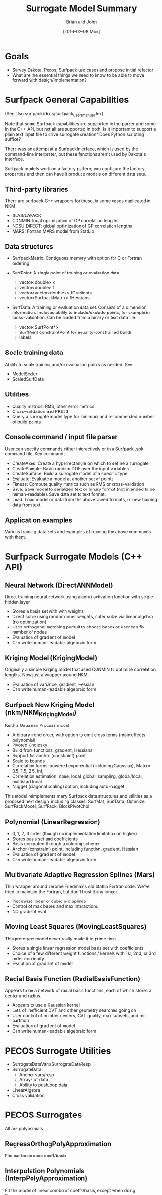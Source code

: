 #+TITLE: Surrogate Model Summary
#+AUTHOR: Brian and John
#+DATE: [2016-02-08 Mon]

* Goals
  + Survey Dakota, Pecos, Surfpack use cases and propose initial
    refactor
  + What are the essential things we need to know to be able to move
    forward with design/implementation?
  
* Surfpack General Capabilities
(See also surfpack/docs/surfpack_users_manual.tex)

Note that some Surfpack capabilities are supported in the parser and
some in the C++ API, but not all are supported in both.  Is it
important to support a plain text input file to drive surrogate
creation?  Does Python scripting suffice?

There was an attempt at a SurfpackInterface, which is used by the
command-line interpreter, but these functions aren't used by Dakota's
interface.

Surfpack models work on a factory pattern; you configure the factory
properties and then can have it produce models on different data sets.

** Third-party libraries
   There are surfpack C++ wrappers for these, in some cases duplicated in NKM
   + BLAS/LAPACK
   + CONMIN: local optimization of GP correlation lengths
   + NCSU DiRECT: global optimization of GP correlation lengths
   + MARS: Fortran MARS model from StatLib

** Data structures
   + SurfpackMatrix: Contiguous memory with option for C or Fortran ordering

   + SurfPoint: A single point of training or evaluation data
     - vector<double> x
     - vector<double> f
     - vector<vector<double>> fGradients
     - vector<SurfpackMatrix> fHessians

   + SurfData: A training or evaluation data set.  Consists of a
     dimension information. Includes ability to include/exclude
     points, for example in cross-validation.  Can be loaded from a
     binary or text data file.
     - vector<SurfPoint*>
     - SurfPoint constraintPoint for equality-constrained builds
     - labels 

** Scale training data
   Ability to scale training and/or evaluation points as needed.  See:
   + ModelScaler
   + ScaledSurfData

** Utilities
   + Quality metrics: RMS, other error metrics
   + Cross-validation and PRESS
   + Query a surrogate model type for minimum and recommended number
     of build points

** Console command / input file parser
   User can specify commands either interactively or in a Surfpack
   .spk command file. Key commands:
   + CreateAxes: Create a hyperrectangle on which to define a surrogate
   + CreateSample: Basic random DOE over the input variables
   + CreateSurface: Build a surrogate model of a specific type
   + Evaluate: Evaluate a model at another set of points
   + Fitness: Compute quality metrics such as RMS or cross-validation
   + Save: Save model to serialized text or binary format (not
     intended to be human-readable). Save data set to text format.
   + Load: Load model or data from the above saved formats, or new
     training data from text.

** Application examples
   Various training data sets and examples of running the above
   commands with them.

* Surfpack Surrogate Models (C++ API)

** Neural Network (DirectANNModel)
   Direct training neural network using atanh() activation function
   with single hidden layer
   + Stores a basis set with with weights
   + Direct solve using random inner weights, outer solve via linear
     algebra (no optimization)
   + Uses orthogonal matching pursuit to choose bases or user can fix
     number of nodes
   + Evaluation of gradient of model
   + Can write human-readable algebraic form

** Kriging Model (KrigingModel)
   Originally a simple Kriging model that used CONMIN to optimize
   correlation lengths.  Now just a wrapper around NKM.
   + Evaluation of variance, gradient, Hessian
   + Can write human-readable algebraic form

** Surfpack New Kriging Model (nkm/NKM_KrigingModel)
   Keith's Gaussian Process model
   + Arbitrary trend order, with option to omit cross terms (main
     effects polynomial)
   + Pivoted Cholesky
   + Build from functions, gradient, Hessians
   + Support for anchor (constraint) point
   + Scale to bounds
   + Correlation forms: powered exponential (including Gaussian),
     Matern 0.5, 1.5, 2.5, Inf,
   + Correlation estimation: none, local, global, sampling,
     global/local, multistart local
   + Nugget (diagonal scaling) option, including auto-nugget 

   This model reimplements many Surfpack data structures and utilities
   as a proposed next design, including classes: SurfMat, SurfData,
   Optimize, SurfPackModel, SurfPack, BlockPivotChol

** Polynomial (LinearRegression)
   + 0, 1, 2, 3 order (though no implementation limitation on higher)
   + Stores basis set and coefficients
   + Basis computed through a coloring scheme
   + Anchor (constraint) point, including function, gradient, Hessian
   + Evaluation of gradient of model
   + Can write human-readable algebraic form

** Multivariate Adaptive Regression Splines (Mars)
   Thin wrapper around Jerome Friedman's old Statlib Fortran code.
   We've tried to maintain the Fortran, but don't trust it any longer.
   + Piecewise linear or cubic n-d splines
   + Control of max bases and max interactions
   + NO gradient eval

** Moving Least Squares (MovingLeastSquares)
   This prototype model never really made it to prime time.
   + Stores a single linear regression model basis set with coefficients
   + Choice of a few different weight functions / kernels with 1st,
     2nd, or 3rd order continuity.
   + Evalution of gradient of model

** Radial Basis Function (RadialBasisFunction)
   Appears to be a network of radial basis functions, each of which
   stores a center and radius.
   + Appears to use a Gaussian kernel
   + Lots of inefficient CVT and other geometry searches going on
   + User control of number centers, CVT quality, max subsets, and min partition
   + Evaluation of gradient of model
   + Can write human-readable algebraic form

* PECOS Surrogate Utilities
  + SurrogateDataVars/SurrogateDataResp
  + SurrogateData
    - Anchor vars/resp
    - Arrays of data
    - Ability to push/pop data
  + LinearAlgebra
  + Cross validation

* PECOS Surrogates
  All are polynomials
** RegressOrthogPolyApproximation
   Fits our basic case coeff/basis
** Interpolation Polynomials (InterpPolyApproximation)
   Fit the model of linear combo of coeffs/basis, except when doing
   Barycentric interp
   + NodalInterpPolyApproximation (may not be orthogonal)
   + HierarchInterpPolyApproximation
** ProjectOrthogPolyApproximation: Pseudospectral projection
   Will produce simple linear combination of coeffs on bases

  + Orthogonal Polynomials
  + Richer set of build / evaluate functions than any other
  + Extensive point selection and coefficient estimation approaches

* Dakota Surrogates
  A few surrogates are implemented directly in Dakota
** Gaussian Process (GaussProcApproximation)
   Laura's GP implementation which using nugget for ill-conditioning
   and global optimization for correlation lengths.  A simple,
   efficient surrogate.
   + Constant, linear, reduced quadratic (main effects) trend
   + Maps Dakota approxData into a real matrix
   + Normalize data
   + Option for greedy point down-selection
   + Automatic nugget until Cholesky works
   + Evaluate function, gradient, variance

** Local Taylor (TaylorApproximation)
   + Zeroth, first, or second-order Taylor series
   + Train from function, gradient, Hessian of single point

** Two-point Exponential (TANA3Approximation)
   + Train from current and last point

* Voronoi Piecewise Surrogates (VPSApproximation)
  Mohamed and Ahmad's computational geometry-based surrogates that can
  create domain-decomposition surrogates on local domains
  + Minimal (no?) TPLs; may even implement their own linear algebra
  + Own polynomial regression: support arbitrary order
  + Own radial basis functions
  + Use Surfpack or other GP



* Emerging design notes
  Place graphic of Dakota Approximation classes here...[link][https://dakota.sandia.gov//sites/default/files/docs/6.3/html-dev/classDakota_1_1Approximation.png]

  Approximation API may be a reasonable starting point

  Ask someone more qualified than use about inheritance and how to
  deal with varying needs of derived classes

** Multiple responses
   + Allow shared data objects, e.g., sample sets, to allow multiple
     responses to share a common set of build data (x values)



** Separation of responsiblities
  PCE Model
  - evaluate(), variance()
  - 

  Sparse Grid
  - Hierarchical surplus
  

  PCE Adaptor
  - Get next grid level
  - Append data
  - rebuild

  Be able to return either an Approximation object, or a richer Model object


* Functions to prune()
  combine()?

Propose initial design for Approximation and Surrogate Data Container
  Is Pecos::surrogatedata a viable starting point?
    Need to store fn value, grad, Hess
    Fault information
  Is Dakota::Approximation a viable starting point?
  Where does cross validation live?
   What does the most lightweight instantiation of a surrogate look like?
   How do we wrap it to make it richer for say Dakota use?
     Write pseudo-code / class diagram for each surrogate type?  For simple...
     What more complex do we support

Use case to test: (to see about define an iterator, approx object,
  Can we have the same builders be used to do
    simple linear regression
    OMP
  For all of the following
    orthog poly, neural net, simple poly, rbf, mls
   

  Build basis matrix
  Allow notion of faulty data 
  Use fn values to evaluate coefficients from basis matrix optionally w/ CV
  Set final coeffs
  Compute diagnostics

Ask Mike why he doesn't just use Inf for faults?


* High-level Schedule
  1. Design document/notes showing key classes and responsibility
  2. Sketch code and associated unit tests; implement a couple
     surrogate types.  Write unit tests and .hpp with API
     concurrently.  Consider use cases (in rough order)
     1. Regression: important due to shared with SP, VPS; make simple poly
     2. Sparse grid: important due to adaption (builder/iterator)
     3. Surfpack
     4. VPS
  3. Evaluate feasibility and adapt before moving to rest of models

* Sequence of stories

** Story: Surrogates: Design Coordination
   + Get Mike's buy-in for some exploratory directories for surrogate
     data and linear algebra (done)
   + Create new directories in Pecos (trivial)
   + Sketch key classes and APIs
   + Discussion about design with Mike, John, other interested parties

** Epic: Surrogates: Linear Solvers
   Teuchos-based linear solver utilities with minimal dependencies on
   Teuchos, BLAS/LAPACK.  Include linear algebra, compressive sensing,
   cross-validation?  Eventually all linear algebra extensions to
   Teuchos needed for Dakota and its dependent libraries.  Notes:
   + Try to preserve JDJ Git repo history when doing this
   + John to primarily work on CS; need help on other linear solvers

   Proposed stories:
   1. Create new directory of linear algebra utilities, probably to live in
      dakota-utils repo (initially in Pecos sub-directory)
   1. Basic linear solvers for simple regression polynomial cases;
      establish API patterns and unit tests
   1. Add all linear solver capabilities needed for Pecos, Dakota, and
      Surfpack surrogates, e.g., compressive sensing, SVD, pivoted LU,
      etc.  Focus specifically on those needed for surrogates.  Unit test.

** Epic: Surrogates: Data Container
   Create a new surrogate data container to be used as the core
   storage for the new surrogate models.  Principles:
   + Incorporate strengths of Pecos, Surfpack, Dakota ideas
   + Keep as lightweight as possible, striking a balance between
     contiguous vs. container storage (see design notes).
   + Ability to take non-contiguous slices
   + Ability to mark/handle faults
   + (Likely non-member) readers/writers/serialization

   Proposed stories:
   1. Initial data container that can store sample points and
      (potentially heterogeneous) function, gradient, Hessian
      information, with unit tests for storage and retrieval.
   1. Add Ability to take views/slides of the data and test with
      cross-validation-like unit test loop.
   1. Demonstrate applying linear solver tools as appropriate via unit
      tests.

** Epic: Surrogates: Approximation Builders
   Create a family of surrogate builders to include basic regression,
   cross-validation-based approaches, correlation length optimization,
   etc.  Want to be able to mix and match some builders and
   approximation types, e.g., basic regression or OMP should apply to
   any coefficient/basis-based approximation.

   1. New, likely templatized regression builder akin to linsolve,
      with unit tests
      #+BEGIN_SRC C++ :exports code
      regressionbuilder<Approximation>(solver_type, samples, values)
      matrix = approximation.build_basis_matrix(samples)
      # values could be replaced with a call to a function(samples)
      #+END_SRC
      Notes: 
      + Can this be a cross validation build with 1 fold?  (or at
        least same function call and shared operations)

   1. Cross-validation solvers; both tailored (for example to
      orthogonal matching pursuit) and wrapper (basic cross-validation
      that wraps a standard surrogate build process)
      Notes:
      + Do we preprocess for faults, e.g samples = samples.non_faults
        or do we pass faults to linear_solver and it takes care of
        them?  This is important when using cross validation.
      + Need general capability that just operates on wrapper of and
        ApproximationBuilder that only takes sampes and returns
        approximation.

      #+BEGIN_SRC python :exports code
      # remove all samples where all requested data e.g. func, grads and hessians fail
      remove_complete_failures(matrix,values) 
      folds = determine_folds(samples, semi_faults)
      for k in num_folds:
      extract_sub_data(matrix,values,folds[k])
      remove_faults(matrix,values)
      coeff = linear_solve(matrix,values,solver_type)
      approximation.set_coefficients(coeff)
      compute_cv_metrics()=
      #+END_SRC
      
** Epic: Surrogates: Approximation class (Model-like class)
   Create classes that store the state of built surrogates such that
   they can be evaluated at new points.
   
   Proposed stories:
   1. Create abstract API for a generic approximation, including
      functions to evaluate, e.g., function, gradient, Hessian,
      variance.  Sketch unit tests for common cases such as exact
      polynomial evaluation, does the GP interpolate, etc.
   1. Implement Pecos regression polynomial to include Surfpack use
      cases.  Perhaps generalize Pecos to support monomials (or don't
      support monomials and translate, e.g., to Legendre?) and wrap
      with new API.
   1. Ability to import/export models to various formats.
   1. Generalize to other surrogates that use paired
      basis/coefficients, e.g, neural network, radial basis functions,
      etc., as appropriate.  Extend builders as needed to support.
   1. Re-implement Gaussian process model: build on John's initial
      design, incorporate relevant ideas from Laura, Keith.
   1. Integrate remaining Dakota, Surfpack, and Pecos models, wrapping
      or re-implementing as appropriate.

** Epic: Surrogates: Python interface
   Enable Python interface to new surrogate components (including
   foundational components like data and solvers) using SWIG

   Proposed stories:
   1. Enable SWIG in Dakota CMake (will require new optional TPL SWIG)
   1. In parallel (or for all) component, add SWIG wrappers and test
      approximation capabilities from Python





* Linear Solver Design
  High-level:
  + Solve Ax = b with various approaches
  + Extend to complex via templating (of some functions)
  + Some take a matrix-free approach (only need action of A on v);
    uses MatVec class; like Apply/ApplyInverse
  + Test in Python vs. migrate to C++?  Maybe C++ for
    performance-oriented testing, Python in general (examples of PCE
    validation tests from SPARCO?)
  + Python bindings can definitely require NumPy, hopefully SciPy
  + pecos/src/
      linear_solvers/
        src
        unit
      surrogates
        src
        unit

** APIs
   TODO: which should be templatized on floating point type?

   Options:
   + Need to specify an ordering (integer vector ordering)
   + Convergence tolerance(s), max_iterations, inner/outer tol, etc.
   + Could consider parameter list for most general (many option) /
     specific (per-solver) cases
   + Store factorization?  Should we return it?
   + Want to support both separate return, and modify in-place where
     appropriate, e.g., overwrite the columns of a matrix if user
     requests
   + Is linear solver a good name for this?  It may generalize to
     eigensolves, SVD, optimization, etc...

   #+BEGIN_SRC C++ :exports code
   solve(const MatVecOp& matvec, const RealVector& b, RealVector& x)

   solve(const RealMatrix& A, const RealVector& b, RealVector& x)
   // multiple RHS (default/only?) interface:
   solve(const RealMatrix& A, const RealMatrix& B, RealMatrix& X)

   // is it important to have an API that returns the solution by value?

   // maybe separate factor / apply as in Teuchos
   // with variants to store or not depending on API used

   // options handling?  seems want to store these as member data?

   #+END_SRC  

   In general see pecos LinearSolver; need to extend for basic use cases

   Simple use cases (used for Leja and surrogate both):
   + DGELS: SVD-based linear least squares
   + QR-based linear least squares (useful when we know full-rank)
   + LU-based
   + Equality-constrained
   + Row-based preconditioning (with user scales vs. equilibrate)

   Utilities (for linear algegra utils)
   + Normalizing columns and data for RealMatrix

** 
